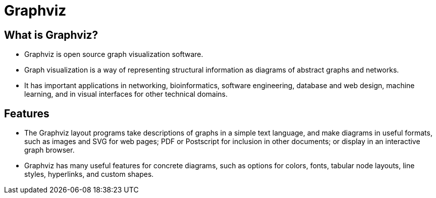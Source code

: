 = Graphviz

== What is Graphviz?

* Graphviz is open source graph visualization software.
* Graph visualization is a way of representing structural information as diagrams of abstract graphs and networks.
* It has important applications in networking, bioinformatics, software engineering, database and web design, machine learning, and in visual interfaces for other technical domains.

== Features

* The Graphviz layout programs take descriptions of graphs in a simple text language, and make diagrams in useful formats, such as images and SVG for web pages; PDF or Postscript for inclusion in other documents; or display in an interactive graph browser.
* Graphviz has many useful features for concrete diagrams, such as options for colors, fonts, tabular node layouts, line styles, hyperlinks, and custom shapes.
